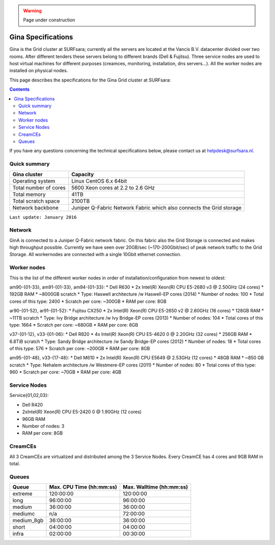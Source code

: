 .. warning:: Page under construction

.. _specs-gina:

*******************
Gina Specifications
*******************

Gina is the Grid cluster at SURFsara; currently all the servers are located at the Vancis B.V. datacenter divided over two rooms. After different tenders these servers belong to different brands (Dell & Fujitsu). Three service nodes are used to host virtual machines for different purposes (creamces, monitoring, installation, dns servers...). All the worker nodes are installed on physical nodes.

This page describes the specifications for the Gina Grid cluster at SURFsara:

.. contents:: 
    :depth: 4

If you have any questions concerning the technical specifications below, please contact us at helpdesk@surfsara.nl.


.. _gina-specs-summary:


Quick summary
=============

============================ =====================================================
Gina cluster                 Capacity                                             
============================ =====================================================
Operating system             Linux CentOS 6.x 64bit                              
Total number of cores        5600 Xeon cores at 2.2 to 2.6 GHz                   
Total memory                 41TB                                                 
Total scratch space          2100TB                                              
Network backbone             Juniper Q-Fabric Network Fabric which also connects the Grid storage 
============================ =====================================================

``Last update: January 2016``

Network
============
GinA is connected to a Juniper Q-Fabric network fabric. On this fabric also the Grid Storage is connected and makes high throughput possible. Currently we have seen over 20GB/sec (~170-200Gbit/sec) of peak network traffic to the Grid Storage.
All workernodes are connected with a single 10Gbit ethernet connection.

Worker nodes
============
This is the list of the different worker nodes in order of installation/configuration from newest to oldest:

am90-{01-33}, am91-{01-33}, am94-{01-33}:
*  Dell R630
*  2x Intel(R) Xeon(R) CPU E5-2680 v3 @ 2.50GHz (24 cores)
*  192GB RAM
*  ~8000GB scratch
*  Type: Haswell architecture /w Haswell-EP cores (2014)
*  Number of nodes: 100
*  Total cores of this type: 2400
*  Scratch per core: ~300GB
*  RAM per core: 8GB

ar90-{01-52}, ar91-{01-52}:
*  Fujitsu CX250
*  2x Intel(R) Xeon(R) CPU E5-2650 v2 @ 2.60GHz (16 cores)
*  128GB RAM
*  ~11TB scratch
*  Type: Ivy Bridge architecture /w Ivy Bridge-EP cores (2013)
*  Number of nodes: 104
*  Total cores of this type: 1664
*  Scratch per core: ~680GB
*  RAM per core: 8GB

v37-{01-12}, v33-{01-06}:
*  Dell R820
*  4x Intel(R) Xeon(R) CPU E5-4620 0 @ 2.20GHz (32 cores)
*  256GB RAM
*  6.8TiB scratch
*  Type: Sandy Bridge architecture /w Sandy Bridge-EP cores (2012)
*  Number of nodes: 18
*  Total cores of this type: 576
*  Scratch per core: ~200GB
*  RAM per core: 8GB

am95-{01-48}, v33-{17-48}:
*  Dell M610
*  2x Intel(R) Xeon(R) CPU E5649  @ 2.53GHz (12 cores)
*  48GB RAM
*  ~850 GB scratch
*  Type: Nehalem architecture /w Westmere-EP cores (2011)
*  Number of nodes: 80
*  Total cores of this type: 960
*  Scratch per core: ~70GB
*  RAM per core: 4GB

Service Nodes
=============

Service{01,02,03}:

*  Dell R420
*  2xIntel(R) Xeon(R) CPU E5-2420 0 @ 1.90GHz (12 cores)
*  96GB RAM
*  Number of nodes: 3
*  RAM per core: 8GB


CreamCEs
========

All 3 CreamCEs are virtualized and distributed among the 3 Service Nodes. Every CreamCE has 4 cores and 9GB RAM in total.

Queues
======
 
=============== =========================== ===========================
Queue           Max. CPU Time (hh:mm:ss)    Max. Walltime (hh:mm:ss)
=============== =========================== ===========================
extreme         120:00:00                   120:00:00
long            96:00:00                    96:00:00
medium          36:00:00                    36:00:00
mediumc         n/a                         72:00:00
medium_8gb      36:00:00                    36:00:00
short           04:00:00                    04:00:00
infra           02:00:00                    00:30:00
=============== =========================== ===========================
